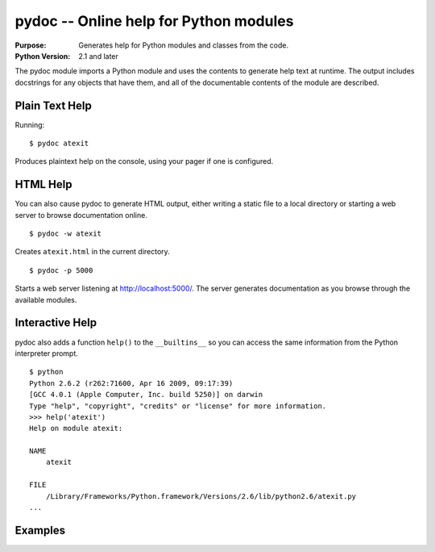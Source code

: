 =======================================
pydoc -- Online help for Python modules
=======================================

.. module:: pydoc
    :synopsis: Online help for Python modules

:Purpose: Generates help for Python modules and classes from the code.
:Python Version: 2.1 and later

The pydoc module imports a Python module and uses the contents to generate
help text at runtime.  The output includes docstrings for any objects that
have them, and all of the documentable contents of the module are described.

Plain Text Help
===============

Running::

    $ pydoc atexit

Produces plaintext help on the console, using your pager if one is configured.

HTML Help
=========

You can also cause pydoc to generate HTML output, either writing a static
file to a local directory or starting a web server to browse documentation
online.

::

    $ pydoc -w atexit

Creates ``atexit.html`` in the current directory.

::

    $ pydoc -p 5000

Starts a web server listening at http://localhost:5000/.  The server generates
documentation as you browse through the available modules.

Interactive Help
================

pydoc also adds a function ``help()`` to the ``__builtins__`` so you can
access the same information from the Python interpreter prompt.

::

    $ python
    Python 2.6.2 (r262:71600, Apr 16 2009, 09:17:39) 
    [GCC 4.0.1 (Apple Computer, Inc. build 5250)] on darwin
    Type "help", "copyright", "credits" or "license" for more information.
    >>> help('atexit')
    Help on module atexit:

    NAME
        atexit

    FILE
        /Library/Frameworks/Python.framework/Versions/2.6/lib/python2.6/atexit.py
    ...

Examples
========


.. seealso::

    `pydoc <http://docs.python.org/library/pydoc.html>`_
        The standard library documentation for this module.

    :ref:`motw-cli`
        Accessing the Module of the Week articles from the command line.
    
    :ref:`motw-interactive`
        Accessing the Module of the Week articles from the interactive interpreter.
